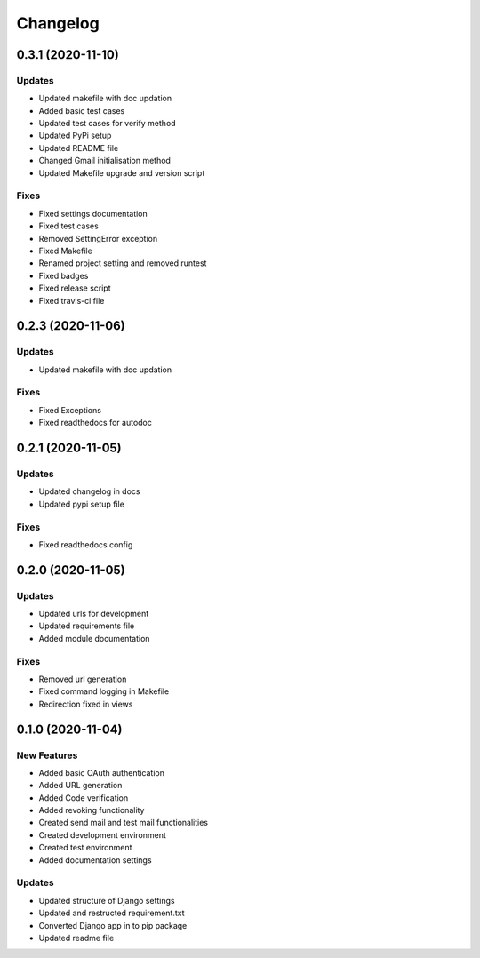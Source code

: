 
Changelog
=========

0.3.1 (2020-11-10)
------------------

Updates
~~~~~~~


* Updated makefile with doc updation
* Added basic test cases
* Updated test cases for verify method
* Updated PyPi setup
* Updated README file
* Changed Gmail initialisation method
* Updated Makefile upgrade and version script

Fixes
~~~~~


* Fixed settings documentation
* Fixed test cases
* Removed SettingError exception
* Fixed Makefile
* Renamed project setting and removed runtest
* Fixed badges
* Fixed release script
* Fixed travis-ci file

0.2.3 (2020-11-06)
------------------

Updates
~~~~~~~


* Updated makefile with doc updation

Fixes
~~~~~


* Fixed Exceptions
* Fixed readthedocs for autodoc

0.2.1 (2020-11-05)
------------------

Updates
~~~~~~~


* Updated changelog in docs
* Updated pypi setup file

Fixes
~~~~~


* Fixed readthedocs config

0.2.0 (2020-11-05)
------------------

Updates
~~~~~~~


* Updated urls for development
* Updated requirements file
* Added module documentation

Fixes
~~~~~


* Removed url generation
* Fixed command logging in Makefile
* Redirection fixed in views

0.1.0 (2020-11-04)
------------------

New Features
~~~~~~~~~~~~


* Added basic OAuth authentication
* Added URL generation
* Added Code verification
* Added revoking functionality
* Created send mail and test mail functionalities
* Created development environment
* Created test environment
* Added documentation settings

Updates
~~~~~~~


* Updated structure of Django settings
* Updated and restructed requirement.txt
* Converted Django app in to pip package
* Updated readme file
